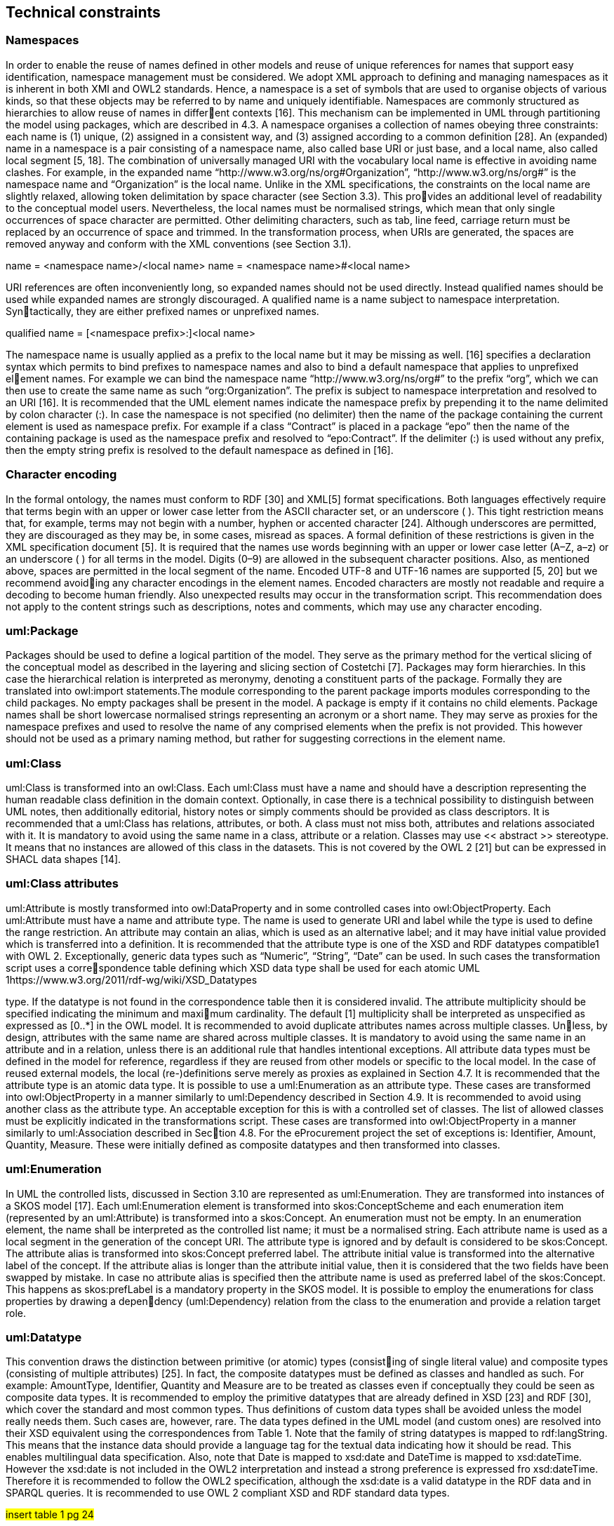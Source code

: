 == *Technical constraints*

=== *Namespaces*

In order to enable the reuse of names defined in other models and reuse of unique
references for names that support easy identification, namespace management must
be considered. We adopt XML approach to defining and managing namespaces as
it is inherent in both XMI and OWL2 standards. Hence, a namespace is a set of
symbols that are used to organise objects of various kinds, so that these objects may
be referred to by name and uniquely identifiable.
Namespaces are commonly structured as hierarchies to allow reuse of names in different contexts [16]. This mechanism can be implemented in UML through partitioning
the model using packages, which are described in 4.3.
A namespace organises a collection of names obeying three constraints: each name
is (1) unique, (2) assigned in a consistent way, and (3) assigned according to a
common definition [28]. An (expanded) name in a namespace is a pair consisting of a
namespace name, also called base URI or just base, and a local name, also called local
segment [5, 18]. The combination of universally managed URI with the vocabulary
local name is effective in avoiding name clashes. For example, in the expanded name
“http://www.w3.org/ns/org#Organization”, “http://www.w3.org/ns/org#” is the
namespace name and “Organization” is the local name.
Unlike in the XML specifications, the constraints on the local name are slightly
relaxed, allowing token delimitation by space character (see Section 3.3). This provides an additional level of readability to the conceptual model users. Nevertheless,
the local names must be normalised strings, which mean that only single occurrences
of space character are permitted. Other delimiting characters, such as tab, line feed,
carriage return must be replaced by an occurrence of space and trimmed. In the
transformation process, when URIs are generated, the spaces are removed anyway
and conform with the XML conventions (see Section 3.1).

name = <namespace name>/<local name>
name = <namespace name>#<local name>

URI references are often inconveniently long, so expanded names should not be used
directly. Instead qualified names should be used while expanded names are strongly
discouraged. A qualified name is a name subject to namespace interpretation. Syntactically, they are either prefixed names or unprefixed names.

qualified name = [<namespace prefix>:]<local name>

The namespace name is usually applied as a prefix to the local name but it may be
missing as well. [16] specifies a declaration syntax which permits to bind prefixes to
namespace names and also to bind a default namespace that applies to unprefixed element names. For example we can bind the namespace name “http://www.w3.org/ns/org#”
to the prefix “org”, which we can then use to create the same name as such “org:Organization”.
The prefix is subject to namespace interpretation and resolved to an URI [16].
It is recommended that the UML element names indicate the namespace prefix by
prepending it to the name delimited by colon character (:). In case the namespace
is not specified (no delimiter) then the name of the package containing the current
element is used as namespace prefix. For example if a class “Contract” is placed in
a package “epo” then the name of the containing package is used as the namespace
prefix and resolved to “epo:Contract”. If the delimiter (:) is used without any prefix,
then the empty string prefix is resolved to the default namespace as defined in [16].

=== *Character encoding*

In the formal ontology, the names must conform to RDF [30] and XML[5] format
specifications. Both languages effectively require that terms begin with an upper
or lower case letter from the ASCII character set, or an underscore ( ). This tight
restriction means that, for example, terms may not begin with a number, hyphen or
accented character [24]. Although underscores are permitted, they are discouraged
as they may be, in some cases, misread as spaces. A formal definition of these
restrictions is given in the XML specification document [5].
It is required that the names use words beginning with an upper or lower case letter
(A–Z, a–z) or an underscore ( ) for all terms in the model. Digits (0–9) are allowed in
the subsequent character positions. Also, as mentioned above, spaces are permitted
in the local segment of the name.
Encoded UTF-8 and UTF-16 names are supported [5, 20] but we recommend avoiding any character encodings in the element names. Encoded characters are mostly
not readable and require a decoding to become human friendly. Also unexpected
results may occur in the transformation script. This recommendation does not apply
to the content strings such as descriptions, notes and comments, which may use any
character encoding.

=== *uml:Package*

Packages should be used to define a logical partition of the model. They serve as
the primary method for the vertical slicing of the conceptual model as described in
the layering and slicing section of Costetchi [7].
Packages may form hierarchies. In this case the hierarchical relation is interpreted as
meronymy, denoting a constituent parts of the package. Formally they are translated
into owl:import statements.The module corresponding to the parent package imports
modules corresponding to the child packages.
No empty packages shall be present in the model. A package is empty if it contains
no child elements.
Package names shall be short lowercase normalised strings representing an acronym
or a short name. They may serve as proxies for the namespace prefixes and used to
resolve the name of any comprised elements when the prefix is not provided. This
however should not be used as a primary naming method, but rather for suggesting
corrections in the element name.

=== *uml:Class*

uml:Class is transformed into an owl:Class. Each uml:Class must have a name and
should have a description representing the human readable class definition in the
domain context.
Optionally, in case there is a technical possibility to distinguish between UML notes,
then additionally editorial, history notes or simply comments should be provided as
class descriptors.
It is recommended that a uml:Class has relations, attributes, or both. A class must
not miss both, attributes and relations associated with it. It is mandatory to avoid
using the same name in a class, attribute or a relation.
Classes may use << abstract >> stereotype. It means that no instances are allowed
of this class in the datasets. This is not covered by the OWL 2 [21] but can be
expressed in SHACL data shapes [14].

=== *uml:Class attributes*

uml:Attribute is mostly transformed into owl:DataProperty and in some controlled
cases into owl:ObjectProperty.
Each uml:Attribute must have a name and attribute type. The name is used to
generate URI and label while the type is used to define the range restriction.
An attribute may contain an alias, which is used as an alternative label; and it may
have initial value provided which is transferred into a definition.
It is recommended that the attribute type is one of the XSD and RDF datatypes
compatible1 with OWL 2. Exceptionally, generic data types such as “Numeric”,
“String”, “Date” can be used. In such cases the transformation script uses a correspondence table defining which XSD data type shall be used for each atomic UML
1https://www.w3.org/2011/rdf-wg/wiki/XSD_Datatypes

type. If the datatype is not found in the correspondence table then it is considered
invalid.
The attribute multiplicity should be specified indicating the minimum and maximum cardinality. The default [1] multiplicity shall be interpreted as unspecified as
expressed as [0..*] in the OWL model.
It is recommended to avoid duplicate attributes names across multiple classes. Unless, by design, attributes with the same name are shared across multiple classes.
It is mandatory to avoid using the same name in an attribute and in a relation,
unless there is an additional rule that handles intentional exceptions.
All attribute data types must be defined in the model for reference, regardless if they
are reused from other models or specific to the local model. In the case of reused
external models, the local (re-)definitions serve merely as proxies as explained in
Section 4.7.
It is recommended that the attribute type is an atomic data type. It is possible
to use a uml:Enumeration as an attribute type. These cases are transformed into
owl:ObjectProperty in a manner similarly to uml:Dependency described in Section
4.9.
It is recommended to avoid using another class as the attribute type. An acceptable
exception for this is with a controlled set of classes. The list of allowed classes must
be explicitly indicated in the transformations script. These cases are transformed
into owl:ObjectProperty in a manner similarly to uml:Association described in Section 4.8. For the eProcurement project the set of exceptions is: Identifier, Amount,
Quantity, Measure. These were initially defined as composite datatypes and then
transformed into classes.

=== *uml:Enumeration*

In UML the controlled lists, discussed in Section 3.10 are represented as uml:Enumeration.
They are transformed into instances of a SKOS model [17].
Each uml:Enumeration element is transformed into skos:ConceptScheme and each
enumeration item (represented by an uml:Attribute) is transformed into a skos:Concept.
An enumeration must not be empty.
In an enumeration element, the name shall be interpreted as the controlled list name;
it must be a normalised string. Each attribute name is used as a local segment in
the generation of the concept URI. The attribute type is ignored and by default is
considered to be skos:Concept. The attribute alias is transformed into skos:Concept
preferred label. The attribute initial value is transformed into the alternative label
of the concept. If the attribute alias is longer than the attribute initial value, then
it is considered that the two fields have been swapped by mistake.
In case no attribute alias is specified then the attribute name is used as preferred
label of the skos:Concept. This happens as skos:prefLabel is a mandatory property
in the SKOS model.
It is possible to employ the enumerations for class properties by drawing a dependency (uml:Dependency) relation from the class to the enumeration and provide a
relation target role.

=== *uml:Datatype*

This convention draws the distinction between primitive (or atomic) types (consisting of single literal value) and composite types (consisting of multiple attributes)
[25]. In fact, the composite datatypes must be defined as classes and handled as such.
For example: AmountType, Identifier, Quantity and Measure are to be treated as
classes even if conceptually they could be seen as composite data types.
It is recommended to employ the primitive datatypes that are already defined in
XSD [23] and RDF [30], which cover the standard and most common types. Thus
definitions of custom data types shall be avoided unless the model really needs them.
Such cases are, however, rare.
The data types defined in the UML model (and custom ones) are resolved into their
XSD equivalent using the correspondences from Table 1. Note that the family of
string datatypes is mapped to rdf:langString. This means that the instance data
should provide a language tag for the textual data indicating how it should be read.
This enables multilingual data specification. Also, note that Date is mapped to
xsd:date and DateTime is mapped to xsd:dateTime. However the xsd:date is not
included in the OWL2 interpretation and instead a strong preference is expressed
fro xsd:dateTime. Therefore it is recommended to follow the OWL2 specification,
although the xsd:date is a valid datatype in the RDF data and in SPARQL queries.
It is recommended to use OWL 2 compliant XSD and RDF standard data types.

#insert table 1 pg 24#

They may be useful in indicating a specific data type which is not possible with
UML ones. For example making a distinction between a general string (xsd:string)
and a literal with a language tag (rdf:langString) or XML encoded ones such as
rdf:HTML and rdf:XMLLiteral.
For the model consistency, it is recommended that the proxy data types be defined
in the model for the XSD2 and RDF data types3 used in the model. The proxies
must follow the standard namespace convention using the “rdf” and “xsd” prefixes.

=== *uml:Association*

The uml:Association connectors represent relations between source and target classes.
The association connector cannot be used between other kinds of UML elements.
A generic UML connector may have a name applied to it, and it may have source/target roles specified in addition. This provides flexibility to how the domain knowledge
may be expressed in UML, however this freedom increases the level of ambiguity as
well. Therefore, we foresee two distinct ways to express properties: using the connector generic name, or using the connector source/target ends.
First, if a connector name is specified then no source or target roles can be provided. The name must be valid as it is used to generate the OWL property URI.
2https://www.w3.org/2011/rdf-wg/wiki/XSD_Datatypes
3https://www.w3.org/TR/rdf11-concepts/#section-Datatypes

The minimum and maximum cardinality of the relation must be specified as target
multiplicity.
The second, and recommended approach is if the connector has no name then the
target role must be specified. Or the converse, if a target role is specified then no
connector name can be specified. Optionally a source role may be provided. In
this case the relation direction must be changed from “Source-¿Target” to “Bidirectional”. Or conversely, if the connector direction is “Bidirectional” then source and
target roles must be provided. No other directions are permitted.
The target and source multiplicity must be specified accordingly indicating the minimum and maximum cardinality.
It is recommended that each association has a definition. The definition is then used
for each role as they stand for the same meaning manifested in the inverse direction.
Additional, specific definition, can be specified along the target and source roles.

=== *uml:Dependency*

The dependency connector may be used between uml:Class and uml:Enumeration
boxes, oriented from the class towards the enumeration. It indicates the class has
an owl:ObjectProperty whose range is a controlled vocabulary. The connector must
have direction “Source-¿Target”. No other directions are acceptable.
The connector must have a valid name and no source/target roles are acceptable.
The multiplicity must be specified at the target of the connector.
In the transformation process, for the reasoning purposes, the range of the property must be expressed as a range restriction using owl:oneOf the values from the
enumeration Concept scheme. This is also valuable for generating SHACL shapes.

=== *4.10 uml:Generalization*

The uml:Generalization connector signifies a class-subClass relation and is transformed into rdfs:subClassOf relation standing between source and target classes.
The connector must have no name or source/target roles specified in the UML
model.
In case a model class should inherit a class from an external model then proxies must
be created for those classes. For example if “Buyer” specialises an “org:Organization”
then a proxy for “org:Organization” must be created in the “org” package.
In this specification, the subclasses are assumed disjoint by default, unless otherwise specified in the transformations script, or explicitly marked on the generalisation relation with ¡¡non-disjoint¿¿ stereotype. For the converse case the ¡¡disjoint¿¿
stereotype shall be used.
In case two classes are equivalent, then the << equivalent >> or << complete >>
stereotype should be used as a marker.

